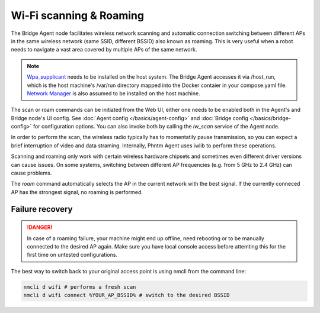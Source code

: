 Wi-Fi scanning & Roaming
========================

The Bridge Agent node facilitates wireless network scanning and automatic connection switching between different APs in the same wireless network (same SSID, different BSSID)
also known as roaming. This is very useful when a robot needs to navigate a vast area covered by multiple APs of the same network.

.. Note:: `Wpa_supplicant <https://w1.fi/wpa_supplicant/>`_ needs to be installed on the host system. The Bridge Agent accesses it via /host_run, which is the host machine's /var/run directory mapped into the Docker contaier in your compose.yaml file. `Network Manager <https://www.networkmanager.dev/>`_ is also assumed to be installed on the host machine.

The scan or roam commands can be initiated from the Web UI, either one needs to be enabled both in the Agent's and Bridge node's UI config. See :doc:`Agent config </basics/agent-config>` and :doc:`Bridge config </basics/bridge-config>` for configuration options.
You can also invoke both by calling the `iw_scan` service of the Agent node.

In order to perform the scan, the wireless radio typically has to momentatily pause transmission, so you can expect a brief interruption of video and data straming.
Internally, Phntm Agent uses iwlib to perform these operations.

Scanning and roaming only work with certain wireless hardware chipsets and sometimes even different driver versions can cause issues.
On some systems, switching between different AP frequencies (e.g. from 5 GHz to 2.4 GHz) can cause problems.

The `roam` command automatically selects the AP in the current network with the best signal. If the currently conneced AP has the strongest signal, no roaming is performed.

Failure recovery
----------------

.. Danger:: In case of a roaming failure, your machine might end up offline, need rebooting or to be manually connected to the desired AP again. Make sure you have local console access before attemting this for the first time on untested configurations.

The best way to switch back to your original access point is using nmcli from the command line:

.. code-block::

    nmcli d wifi # performs a fresh scan
    nmcli d wifi connect %YOUR_AP_BSSID% # switch to the desired BSSID
